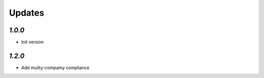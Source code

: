 .. _changelog:

Updates
=======

`1.0.0`
-------

- Init version


`1.2.0`
-------

- Add mulity-compamy compliance

